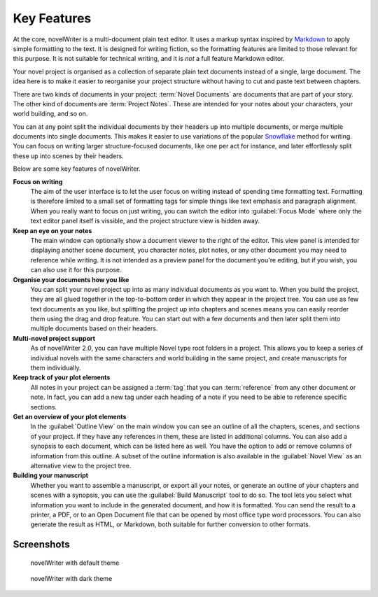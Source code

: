 .. _a_intro:

************
Key Features
************

.. _Snowflake: https://www.advancedfictionwriting.com/articles/snowflake-method/
.. _Markdown: https://en.wikipedia.org/wiki/Markdown

At the core, novelWriter is a multi-document plain text editor. It uses a markup syntax inspired by
Markdown_ to apply simple formatting to the text. It is designed for writing fiction, so the
formatting features are limited to those relevant for this purpose. It is not suitable for
technical writing, and it is *not* a full feature Markdown editor.

Your novel project is organised as a collection of separate plain text documents instead of a
single, large document. The idea here is to make it easier to reorganise your project structure
without having to cut and paste text between chapters.

There are two kinds of documents in your project: :term:`Novel Documents` are documents that are
part of your story. The other kind of documents are :term:`Project Notes`. These are intended for
your notes about your characters, your world building, and so on.

You can at any point split the individual documents by their headers up into multiple documents, or
merge multiple documents into single documents. This makes it easier to use variations of the
popular Snowflake_ method for writing. You can focus on writing larger structure-focused documents,
like one per act for instance, and later effortlessly split these up into scenes by their headers.

Below are some key features of novelWriter.

**Focus on writing**
   The aim of the user interface is to let the user focus on writing instead of spending time
   formatting text. Formatting is therefore limited to a small set of formatting tags for simple
   things like text emphasis and paragraph alignment. When you really want to focus on just
   writing, you can switch the editor into :guilabel:`Focus Mode` where only the text editor panel
   itself is vissible, and the project structure view is hidden away.

**Keep an eye on your notes**
   The main window can optionally show a document viewer to the right of the editor. This view
   panel is intended for displaying another scene document, you character notes, plot notes, or any
   other document you may need to reference while writing. It is not intended as a preview panel
   for the document you're editing, but if you wish, you can also use it for this purpose.

**Organise your documents how you like**
   You can split your novel project up into as many individual documents as you want to. When you
   build the project, they are all glued together in the top-to-bottom order in which they appear
   in the project tree. You can use as few text documents as you like, but splitting the project up
   into chapters and scenes means you can easily reorder them using the drag and drop feature. You
   can start out with a few documents and then later split them into multiple documents based on
   their headers.

**Multi-novel project support**
   As of novelWriter 2.0, you can have multiple Novel type root folders in a project. This allows
   you to keep a series of individual novels with the same characters and world building in the
   same project, and create manuscripts for them individually.

**Keep track of your plot elements**
   All notes in your project can be assigned a :term:`tag` that you can :term:`reference` from any
   other document or note. In fact, you can add a new tag under each heading of a note if you need
   to be able to reference specific sections.

**Get an overview of your plot elements**
   In the :guilabel:`Outline View` on the main window you can see an outline of all the chapters,
   scenes, and sections of your project. If they have any references in them, these are listed in
   additional columns. You can also add a synopsis to each document, which can be listed here as
   well. You have the option to add or remove columns of information from this outline. A subset of
   the outline information is also available in the :guilabel:`Novel View` as an alternative view
   to the project tree.

**Building your manuscript**
   Whether you want to assemble a manuscript, or export all your notes, or generate an outline of
   your chapters and scenes with a synopsis, you can use the :guilabel:`Build Manuscript` tool to
   do so. The tool lets you select what information you want to include in the generated document,
   and how it is formatted. You can send the result to a printer, a PDF, or to an Open Document
   file that  can be opened by most office type word processors. You can also generate the result
   as HTML, or Markdown, both suitable for further conversion to other formats.


.. _a_intro_screenshots:

Screenshots
===========

.. figure:: images/screenshot_default.png
   :class: dark-light

   novelWriter with default theme

.. figure:: images/screenshot_dark.png
   :class: dark-light

   novelWriter with dark theme
